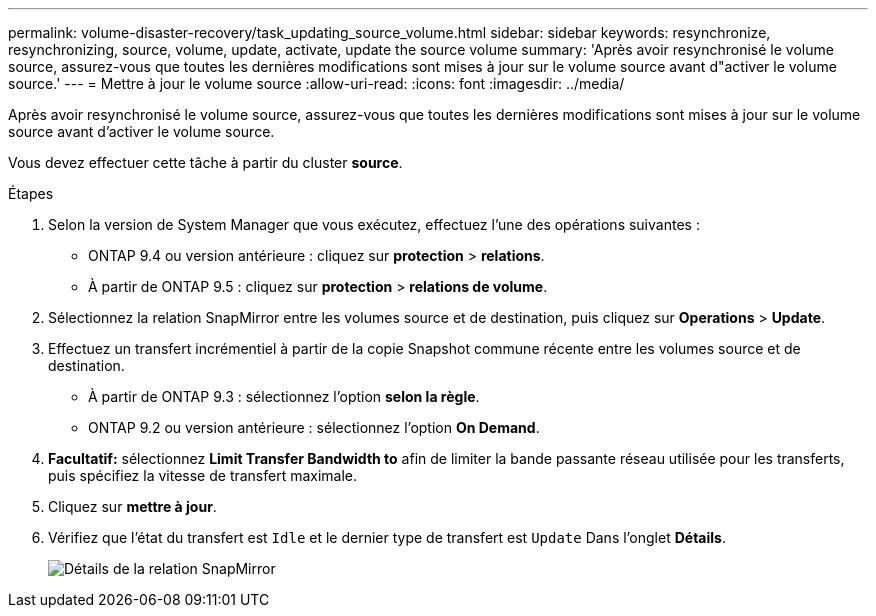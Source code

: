 ---
permalink: volume-disaster-recovery/task_updating_source_volume.html 
sidebar: sidebar 
keywords: resynchronize, resynchronizing, source, volume, update, activate, update the source volume 
summary: 'Après avoir resynchronisé le volume source, assurez-vous que toutes les dernières modifications sont mises à jour sur le volume source avant d"activer le volume source.' 
---
= Mettre à jour le volume source
:allow-uri-read: 
:icons: font
:imagesdir: ../media/


[role="lead"]
Après avoir resynchronisé le volume source, assurez-vous que toutes les dernières modifications sont mises à jour sur le volume source avant d'activer le volume source.

Vous devez effectuer cette tâche à partir du cluster *source*.

.Étapes
. Selon la version de System Manager que vous exécutez, effectuez l'une des opérations suivantes :
+
** ONTAP 9.4 ou version antérieure : cliquez sur *protection* > *relations*.
** À partir de ONTAP 9.5 : cliquez sur *protection* > *relations de volume*.


. Sélectionnez la relation SnapMirror entre les volumes source et de destination, puis cliquez sur *Operations* > *Update*.
. Effectuez un transfert incrémentiel à partir de la copie Snapshot commune récente entre les volumes source et de destination.
+
** À partir de ONTAP 9.3 : sélectionnez l'option *selon la règle*.
** ONTAP 9.2 ou version antérieure : sélectionnez l'option *On Demand*.


. *Facultatif:* sélectionnez *Limit Transfer Bandwidth to* afin de limiter la bande passante réseau utilisée pour les transferts, puis spécifiez la vitesse de transfert maximale.
. Cliquez sur *mettre à jour*.
. Vérifiez que l'état du transfert est `Idle` et le dernier type de transfert est `Update` Dans l'onglet *Détails*.
+
image::../media/snapmirror_update_verify.gif[Détails de la relation SnapMirror]


